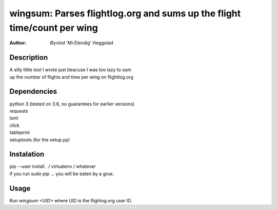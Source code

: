 ========================================================================
wingsum: Parses flightlog.org and sums up the flight time/count per wing
========================================================================
:Author: Øyvind 'Mr.Elendig' Heggstad

Description
===========
| A silly little tool I wrote just beacuse I was too lazy to sum
| up the number of flights and time per wing on flightlog.org

Dependencies
============
| python 3 (tested on 3.6, no guarantees for earlier versions)
| requests
| lxml
| click
| tableprint
| setuptools (for the setup.py)

Instalation
============
| pip --user install . / virtualenv / whatever
| if you run sudo pip ... you will be eaten by a grue.

Usage
=====
| Run `wingsum <UID>` where UID is the flighlog.org user ID.
